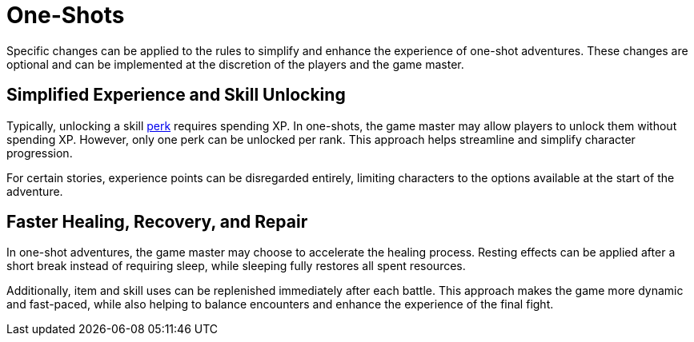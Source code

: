 = One-Shots

Specific changes can be applied to the rules to simplify and enhance the experience of one-shot adventures. These changes are optional and can be implemented at the discretion of the players and the game master.

== Simplified Experience and Skill Unlocking

Typically, unlocking a skill <<perk, perk>> requires spending XP. In one-shots, the game master may allow players to unlock them without spending XP. However, only one perk can be unlocked per rank. This approach helps streamline and simplify character progression.

For certain stories, experience points can be disregarded entirely, limiting characters to the options available at the start of the adventure.

== Faster Healing, Recovery, and Repair

In one-shot adventures, the game master may choose to accelerate the healing process. Resting effects can be applied after a short break instead of requiring sleep, while sleeping fully restores all spent resources.

Additionally, item and skill uses can be replenished immediately after each battle. This approach makes the game more dynamic and fast-paced, while also helping to balance encounters and enhance the experience of the final fight.
